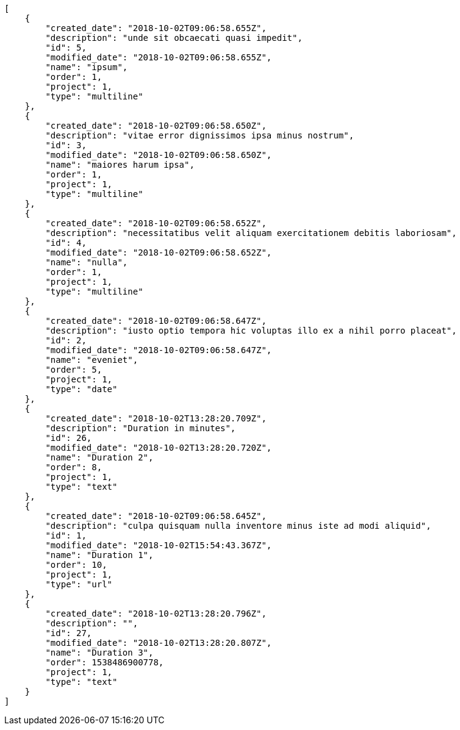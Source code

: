 [source,json]
----
[
    {
        "created_date": "2018-10-02T09:06:58.655Z",
        "description": "unde sit obcaecati quasi impedit",
        "id": 5,
        "modified_date": "2018-10-02T09:06:58.655Z",
        "name": "ipsum",
        "order": 1,
        "project": 1,
        "type": "multiline"
    },
    {
        "created_date": "2018-10-02T09:06:58.650Z",
        "description": "vitae error dignissimos ipsa minus nostrum",
        "id": 3,
        "modified_date": "2018-10-02T09:06:58.650Z",
        "name": "maiores harum ipsa",
        "order": 1,
        "project": 1,
        "type": "multiline"
    },
    {
        "created_date": "2018-10-02T09:06:58.652Z",
        "description": "necessitatibus velit aliquam exercitationem debitis laboriosam",
        "id": 4,
        "modified_date": "2018-10-02T09:06:58.652Z",
        "name": "nulla",
        "order": 1,
        "project": 1,
        "type": "multiline"
    },
    {
        "created_date": "2018-10-02T09:06:58.647Z",
        "description": "iusto optio tempora hic voluptas illo ex a nihil porro placeat",
        "id": 2,
        "modified_date": "2018-10-02T09:06:58.647Z",
        "name": "eveniet",
        "order": 5,
        "project": 1,
        "type": "date"
    },
    {
        "created_date": "2018-10-02T13:28:20.709Z",
        "description": "Duration in minutes",
        "id": 26,
        "modified_date": "2018-10-02T13:28:20.720Z",
        "name": "Duration 2",
        "order": 8,
        "project": 1,
        "type": "text"
    },
    {
        "created_date": "2018-10-02T09:06:58.645Z",
        "description": "culpa quisquam nulla inventore minus iste ad modi aliquid",
        "id": 1,
        "modified_date": "2018-10-02T15:54:43.367Z",
        "name": "Duration 1",
        "order": 10,
        "project": 1,
        "type": "url"
    },
    {
        "created_date": "2018-10-02T13:28:20.796Z",
        "description": "",
        "id": 27,
        "modified_date": "2018-10-02T13:28:20.807Z",
        "name": "Duration 3",
        "order": 1538486900778,
        "project": 1,
        "type": "text"
    }
]
----
